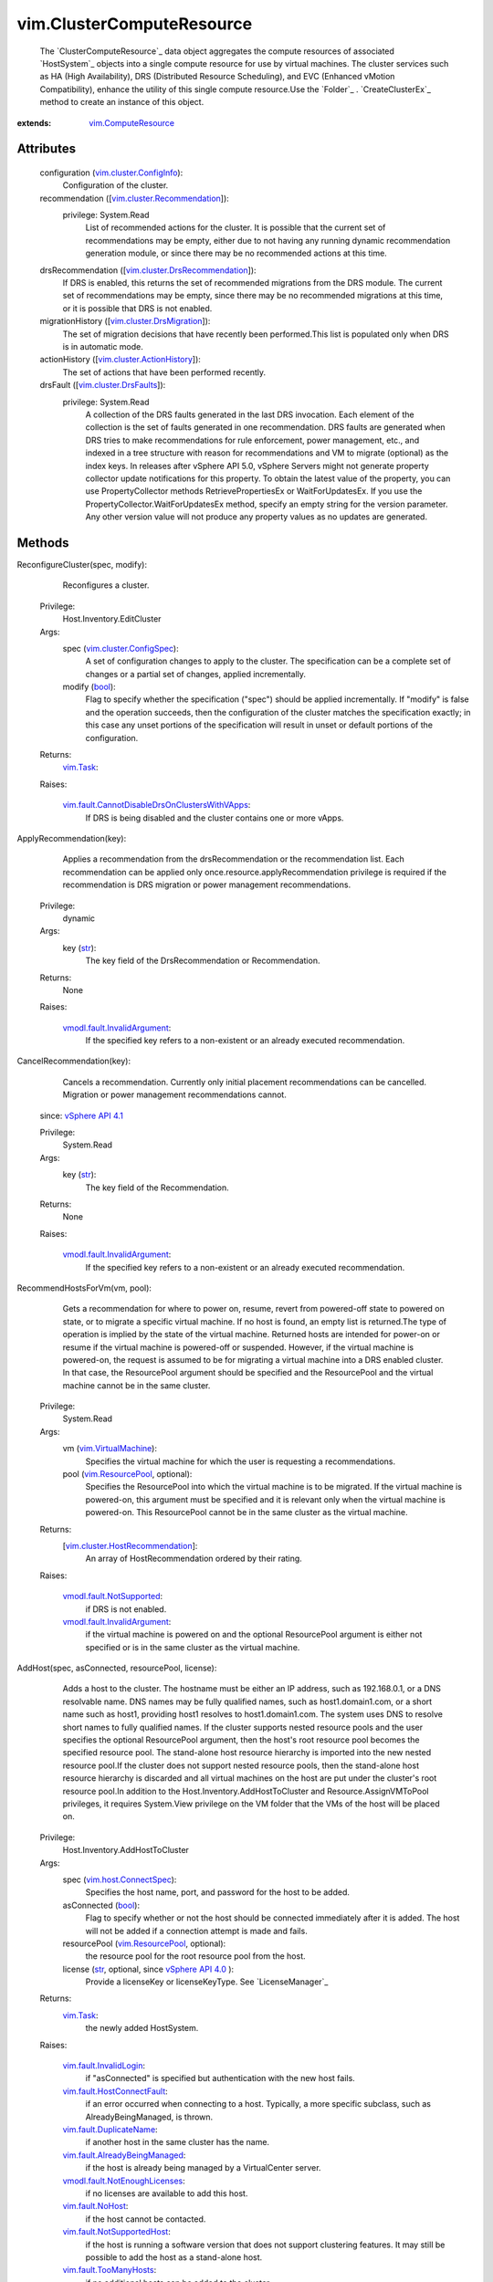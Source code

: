 .. _str: https://docs.python.org/2/library/stdtypes.html

.. _bool: https://docs.python.org/2/library/stdtypes.html

.. _vim.Task: ../vim/Task.rst

.. _VI API 2.5: ../vim/version.rst#vimversionversion2

.. _recommendation: ../vim/ClusterComputeResource.rst#recommendation

.. _vim.HostSystem: ../vim/HostSystem.rst

.. _MigrateVM_Task: ../vim/VirtualMachine.rst#migrate

.. _vSphere API 5.0: ../vim/version.rst#vimversionversion7

.. _vSphere API 4.0: ../vim/version.rst#vimversionversion5

.. _vSphere API 4.1: ../vim/version.rst#vimversionversion6

.. _vim.fault.NoHost: ../vim/fault/NoHost.rst

.. _vim.ResourcePool: ../vim/ResourcePool.rst

.. _vim.VirtualMachine: ../vim/VirtualMachine.rst

.. _vim.ComputeResource: ../vim/ComputeResource.rst

.. _vim.host.ConnectSpec: ../vim/host/ConnectSpec.rst

.. _vim.cluster.DrsFaults: ../vim/cluster/DrsFaults.rst

.. _vim.option.OptionValue: ../vim/option/OptionValue.rst

.. _vim.fault.TooManyHosts: ../vim/fault/TooManyHosts.rst

.. _vim.cluster.ConfigInfo: ../vim/cluster/ConfigInfo.rst

.. _vim.fault.InvalidState: ../vim/fault/InvalidState.rst

.. _vim.cluster.ConfigSpec: ../vim/cluster/ConfigSpec.rst

.. _vim.fault.InvalidLogin: ../vim/fault/InvalidLogin.rst

.. _vim.fault.DuplicateName: ../vim/fault/DuplicateName.rst

.. _vim.cluster.DrsMigration: ../vim/cluster/DrsMigration.rst

.. _vmodl.fault.NotSupported: ../vmodl/fault/NotSupported.rst

.. _vim.fault.SSLVerifyFault: ../vim/fault/SSLVerifyFault.rst

.. _vim.cluster.ActionHistory: ../vim/cluster/ActionHistory.rst

.. _vim.cluster.Recommendation: ../vim/cluster/Recommendation.rst

.. _vim.fault.AlreadyConnected: ../vim/fault/AlreadyConnected.rst

.. _vim.fault.NotSupportedHost: ../vim/fault/NotSupportedHost.rst

.. _vim.fault.HostConnectFault: ../vim/fault/HostConnectFault.rst

.. _vmodl.fault.InvalidArgument: ../vmodl/fault/InvalidArgument.rst

.. _vim.fault.AgentInstallFailed: ../vim/fault/AgentInstallFailed.rst

.. _vim.fault.AlreadyBeingManaged: ../vim/fault/AlreadyBeingManaged.rst

.. _vim.cluster.DrsRecommendation: ../vim/cluster/DrsRecommendation.rst

.. _vmodl.fault.NotEnoughLicenses: ../vmodl/fault/NotEnoughLicenses.rst

.. _vim.cluster.HostRecommendation: ../vim/cluster/HostRecommendation.rst

.. _vim.cluster.DasAdvancedRuntimeInfo: ../vim/cluster/DasAdvancedRuntimeInfo.rst

.. _vim.cluster.EnterMaintenanceResult: ../vim/cluster/EnterMaintenanceResult.rst

.. _vim.fault.DisallowedOperationOnFailoverHost: ../vim/fault/DisallowedOperationOnFailoverHost.rst

.. _vim.fault.CannotDisableDrsOnClustersWithVApps: ../vim/fault/CannotDisableDrsOnClustersWithVApps.rst


vim.ClusterComputeResource
==========================
  The `ClusterComputeResource`_ data object aggregates the compute resources of associated `HostSystem`_ objects into a single compute resource for use by virtual machines. The cluster services such as HA (High Availability), DRS (Distributed Resource Scheduling), and EVC (Enhanced vMotion Compatibility), enhance the utility of this single compute resource.Use the `Folder`_ . `CreateClusterEx`_ method to create an instance of this object.


:extends: vim.ComputeResource_


Attributes
----------
    configuration (`vim.cluster.ConfigInfo`_):
       Configuration of the cluster.
    recommendation ([`vim.cluster.Recommendation`_]):
      privilege: System.Read
       List of recommended actions for the cluster. It is possible that the current set of recommendations may be empty, either due to not having any running dynamic recommendation generation module, or since there may be no recommended actions at this time.
    drsRecommendation ([`vim.cluster.DrsRecommendation`_]):
       If DRS is enabled, this returns the set of recommended migrations from the DRS module. The current set of recommendations may be empty, since there may be no recommended migrations at this time, or it is possible that DRS is not enabled.
    migrationHistory ([`vim.cluster.DrsMigration`_]):
       The set of migration decisions that have recently been performed.This list is populated only when DRS is in automatic mode.
    actionHistory ([`vim.cluster.ActionHistory`_]):
       The set of actions that have been performed recently.
    drsFault ([`vim.cluster.DrsFaults`_]):
      privilege: System.Read
       A collection of the DRS faults generated in the last DRS invocation. Each element of the collection is the set of faults generated in one recommendation. DRS faults are generated when DRS tries to make recommendations for rule enforcement, power management, etc., and indexed in a tree structure with reason for recommendations and VM to migrate (optional) as the index keys. In releases after vSphere API 5.0, vSphere Servers might not generate property collector update notifications for this property. To obtain the latest value of the property, you can use PropertyCollector methods RetrievePropertiesEx or WaitForUpdatesEx. If you use the PropertyCollector.WaitForUpdatesEx method, specify an empty string for the version parameter. Any other version value will not produce any property values as no updates are generated.


Methods
-------


ReconfigureCluster(spec, modify):
   Reconfigures a cluster.


  Privilege:
               Host.Inventory.EditCluster



  Args:
    spec (`vim.cluster.ConfigSpec`_):
       A set of configuration changes to apply to the cluster. The specification can be a complete set of changes or a partial set of changes, applied incrementally.


    modify (`bool`_):
       Flag to specify whether the specification ("spec") should be applied incrementally. If "modify" is false and the operation succeeds, then the configuration of the cluster matches the specification exactly; in this case any unset portions of the specification will result in unset or default portions of the configuration.




  Returns:
     `vim.Task`_:
         

  Raises:

    `vim.fault.CannotDisableDrsOnClustersWithVApps`_: 
       If DRS is being disabled and the cluster contains one or more vApps.


ApplyRecommendation(key):
   Applies a recommendation from the drsRecommendation or the recommendation list. Each recommendation can be applied only once.resource.applyRecommendation privilege is required if the recommendation is DRS migration or power management recommendations.


  Privilege:
               dynamic



  Args:
    key (`str`_):
       The key field of the DrsRecommendation or Recommendation.




  Returns:
    None
         

  Raises:

    `vmodl.fault.InvalidArgument`_: 
       If the specified key refers to a non-existent or an already executed recommendation.


CancelRecommendation(key):
   Cancels a recommendation. Currently only initial placement recommendations can be cancelled. Migration or power management recommendations cannot.
  since: `vSphere API 4.1`_


  Privilege:
               System.Read



  Args:
    key (`str`_):
       The key field of the Recommendation.




  Returns:
    None
         

  Raises:

    `vmodl.fault.InvalidArgument`_: 
       If the specified key refers to a non-existent or an already executed recommendation.


RecommendHostsForVm(vm, pool):
   Gets a recommendation for where to power on, resume, revert from powered-off state to powered on state, or to migrate a specific virtual machine. If no host is found, an empty list is returned.The type of operation is implied by the state of the virtual machine. Returned hosts are intended for power-on or resume if the virtual machine is powered-off or suspended. However, if the virtual machine is powered-on, the request is assumed to be for migrating a virtual machine into a DRS enabled cluster. In that case, the ResourcePool argument should be specified and the ResourcePool and the virtual machine cannot be in the same cluster.


  Privilege:
               System.Read



  Args:
    vm (`vim.VirtualMachine`_):
       Specifies the virtual machine for which the user is requesting a recommendations.


    pool (`vim.ResourcePool`_, optional):
       Specifies the ResourcePool into which the virtual machine is to be migrated. If the virtual machine is powered-on, this argument must be specified and it is relevant only when the virtual machine is powered-on. This ResourcePool cannot be in the same cluster as the virtual machine.




  Returns:
    [`vim.cluster.HostRecommendation`_]:
         An array of HostRecommendation ordered by their rating.

  Raises:

    `vmodl.fault.NotSupported`_: 
       if DRS is not enabled.

    `vmodl.fault.InvalidArgument`_: 
       if the virtual machine is powered on and the optional ResourcePool argument is either not specified or is in the same cluster as the virtual machine.


AddHost(spec, asConnected, resourcePool, license):
   Adds a host to the cluster. The hostname must be either an IP address, such as 192.168.0.1, or a DNS resolvable name. DNS names may be fully qualified names, such as host1.domain1.com, or a short name such as host1, providing host1 resolves to host1.domain1.com. The system uses DNS to resolve short names to fully qualified names. If the cluster supports nested resource pools and the user specifies the optional ResourcePool argument, then the host's root resource pool becomes the specified resource pool. The stand-alone host resource hierarchy is imported into the new nested resource pool.If the cluster does not support nested resource pools, then the stand-alone host resource hierarchy is discarded and all virtual machines on the host are put under the cluster's root resource pool.In addition to the Host.Inventory.AddHostToCluster and Resource.AssignVMToPool privileges, it requires System.View privilege on the VM folder that the VMs of the host will be placed on.


  Privilege:
               Host.Inventory.AddHostToCluster



  Args:
    spec (`vim.host.ConnectSpec`_):
       Specifies the host name, port, and password for the host to be added.


    asConnected (`bool`_):
       Flag to specify whether or not the host should be connected immediately after it is added. The host will not be added if a connection attempt is made and fails.


    resourcePool (`vim.ResourcePool`_, optional):
       the resource pool for the root resource pool from the host.


    license (`str`_, optional, since `vSphere API 4.0`_ ):
       Provide a licenseKey or licenseKeyType. See `LicenseManager`_ 




  Returns:
     `vim.Task`_:
         the newly added HostSystem.

  Raises:

    `vim.fault.InvalidLogin`_: 
       if "asConnected" is specified but authentication with the new host fails.

    `vim.fault.HostConnectFault`_: 
       if an error occurred when connecting to a host. Typically, a more specific subclass, such as AlreadyBeingManaged, is thrown.

    `vim.fault.DuplicateName`_: 
       if another host in the same cluster has the name.

    `vim.fault.AlreadyBeingManaged`_: 
       if the host is already being managed by a VirtualCenter server.

    `vmodl.fault.NotEnoughLicenses`_: 
       if no licenses are available to add this host.

    `vim.fault.NoHost`_: 
       if the host cannot be contacted.

    `vim.fault.NotSupportedHost`_: 
       if the host is running a software version that does not support clustering features. It may still be possible to add the host as a stand-alone host.

    `vim.fault.TooManyHosts`_: 
       if no additional hosts can be added to the cluster.

    `vim.fault.AgentInstallFailed`_: 
       if there is an error installing the VirtualCenter agent on the host.

    `vim.fault.AlreadyConnected`_: 
       if asConnected is true and the host is already connected to VirtualCenter.

    `vim.fault.SSLVerifyFault`_: 
       if the host certificate could not be authenticated


MoveInto(host):
   Moves an existing host into a cluster. The host must be part of the same datacenter, and if the host is part of a cluster, the host must be in maintenance mode.If the host is part of a stand-alone ComputeResource, then the stand-alone ComputeResource is removed as part of this operation.All virtual machines associated with a host, regardless of whether or not they are running, are moved with the host into the cluster. If there are virtual machines that should not be moved, then migrate those virtual machines off the host before initiating this operation.For stand-alone hosts, the host resource pool hierarchy is discarded in this call. To preserve a host resource pools from a stand-alone host, call moveHostInt, specifying an optional resource pool. This operation is transactional only with respect to each individual host. Hosts in the set are moved sequentially and are committed, one at a time. If a failure is detected, then the method terminates with an exception. Since hosts are moved one at a time, if this operation fails while in the process of moving multiple hosts, some hosts are left unmoved.In addition to the privileges mentioned, the user must also hold Host.Inventory.EditCluster on the host's source ComputeResource object.


  Privilege:
               Host.Inventory.EditCluster



  Args:
    host (`vim.HostSystem`_):
       The list of hosts to move into the cluster.




  Returns:
     `vim.Task`_:
         

  Raises:

    `vim.fault.DuplicateName`_: 
       if the host is already in the cluster

    `vim.fault.TooManyHosts`_: 
       if no additional hosts can be added to the cluster.

    `vim.fault.InvalidState`_: 
       if a host is already part of a cluster and is not in maintenance mode.

    `vmodl.fault.InvalidArgument`_: 
       if one of the hosts is not part of the same datacenter as the cluster.

    `vim.fault.DisallowedOperationOnFailoverHost`_: 
       if the host is being moved from a cluster and was configured as a failover host in that cluster. See `ClusterFailoverHostAdmissionControlPolicy`_ .


MoveHostInto(host, resourcePool):
   Moves an existing host into a cluster. The host must be part of the same datacenter, and if the host is part of a cluster, the host must be in maintenance mode.If the host is a stand-alone host, the stand-alone ComputeResource is removed as part of this operation.All virtual machines associated with the host, regardless of whether or not they are running, are moved with the host into the cluster. If there are virtual machines that should not be moved, then migrate those virtual machines off the host before initiating this operation.If the host is a stand-alone host, the cluster supports nested resource pools, and the user specifies the optional resourcePool argument, then the stand-alone host's root resource pool becomes the specified resource pool and the stand-alone host resource hierarchy is imported into the new nested resource pool. If the cluster does not support nested resource pools or the resourcePool argument is not specified, then the stand-alone host resource hierarchy is ignored.


  Privilege:
               Host.Inventory.EditCluster



  Args:
    host (`vim.HostSystem`_):
       The list of hosts to move into the cluster.


    resourcePool (`vim.ResourcePool`_, optional):
       The resource pool to match the root resource pool of stand-alone hosts. This argument has no effect if the host is part of a cluster.




  Returns:
     `vim.Task`_:
         

  Raises:

    `vim.fault.TooManyHosts`_: 
       if no additional hosts can be added to the cluster.

    `vim.fault.InvalidState`_: 
       if a host is already part of a cluster and is not in maintenance mode.

    `vmodl.fault.InvalidArgument`_: 
       if the host is not a part of the same datacenter as the cluster or if the specified resource pool is not part of the cluster or if the source and destination clusters are the same.


RefreshRecommendation():
   Make DRS invoke again and return a new list of recommendations. Concurrent "refresh" requests may be combined together and trigger only one DRS invocation.The recommendations generated is stored at `recommendation`_ .
  since: `VI API 2.5`_


  Privilege:
               Host.Inventory.EditCluster



  Args:


  Returns:
    None
         


RetrieveDasAdvancedRuntimeInfo():
   Retrieve DAS advanced runtime info for this cluster.
  since: `vSphere API 4.0`_


  Privilege:
               System.Read



  Args:


  Returns:
    `vim.cluster.DasAdvancedRuntimeInfo`_:
         


ClusterEnterMaintenanceMode(host, option):
   The API takes a list of hosts in the cluster as input, and returns a list of hosts in "ClusterMaintenanceResult" that the server can successfully evacuate given the existing constraints in the cluster, such as HA, FT, Vmotion compatibility, reservations, affinity rules, etc. The client is allowed to pass all hosts in the cluster to the API, even though all of them cannot enter maintenance mode at the same time. The list returned from the API contains the largest number of hosts that the server can evacuate simultaneously. The client can then request to enter each host in the returned list into maintenance mode. The client can specify an integer "DemandCapacityRatioTarget" option in the "option" parameter. The allowed values of the option range from 40 to 200, and the default value is 100. This option controls how much resource overcommitment the server should make in consolidating the VMs onto fewer hosts. A value of 100 means the server will keep the same amount of powered-on capacity as the current VM demands. A value less than 100 means undercommitted resources. A value greater than 100 means overcommitted resources. The hosts are recommended based on the inventory at the time of the API invocation. It is not guaranteed that the actual enter-maintenance tasks on the hosts will succeed, if the inventory changes after the API returns, or if vmotions fail due to unexpected conditions. For possible exceptions thrown by the necessary relocate operations, see `MigrateVM_Task`_ .
  since: `vSphere API 5.0`_


  Privilege:
               System.View



  Args:
    host (`vim.HostSystem`_):
       The array of hosts to put into maintenance mode.


    option (`vim.option.OptionValue`_, optional):
       An array of `OptionValue`_ options for this query. The specified options override the advanced options in `ClusterDrsConfigInfo`_ .




  Returns:
    `vim.cluster.EnterMaintenanceResult`_:
         A `ClusterEnterMaintenanceResult`_ object, which consists of an array of recommendations for hosts that can be evacuated and an array of faults for hosts that cannot be evacuated.

  Raises:

    `vmodl.fault.InvalidArgument`_: 
       for unknown option keys or bad values.


